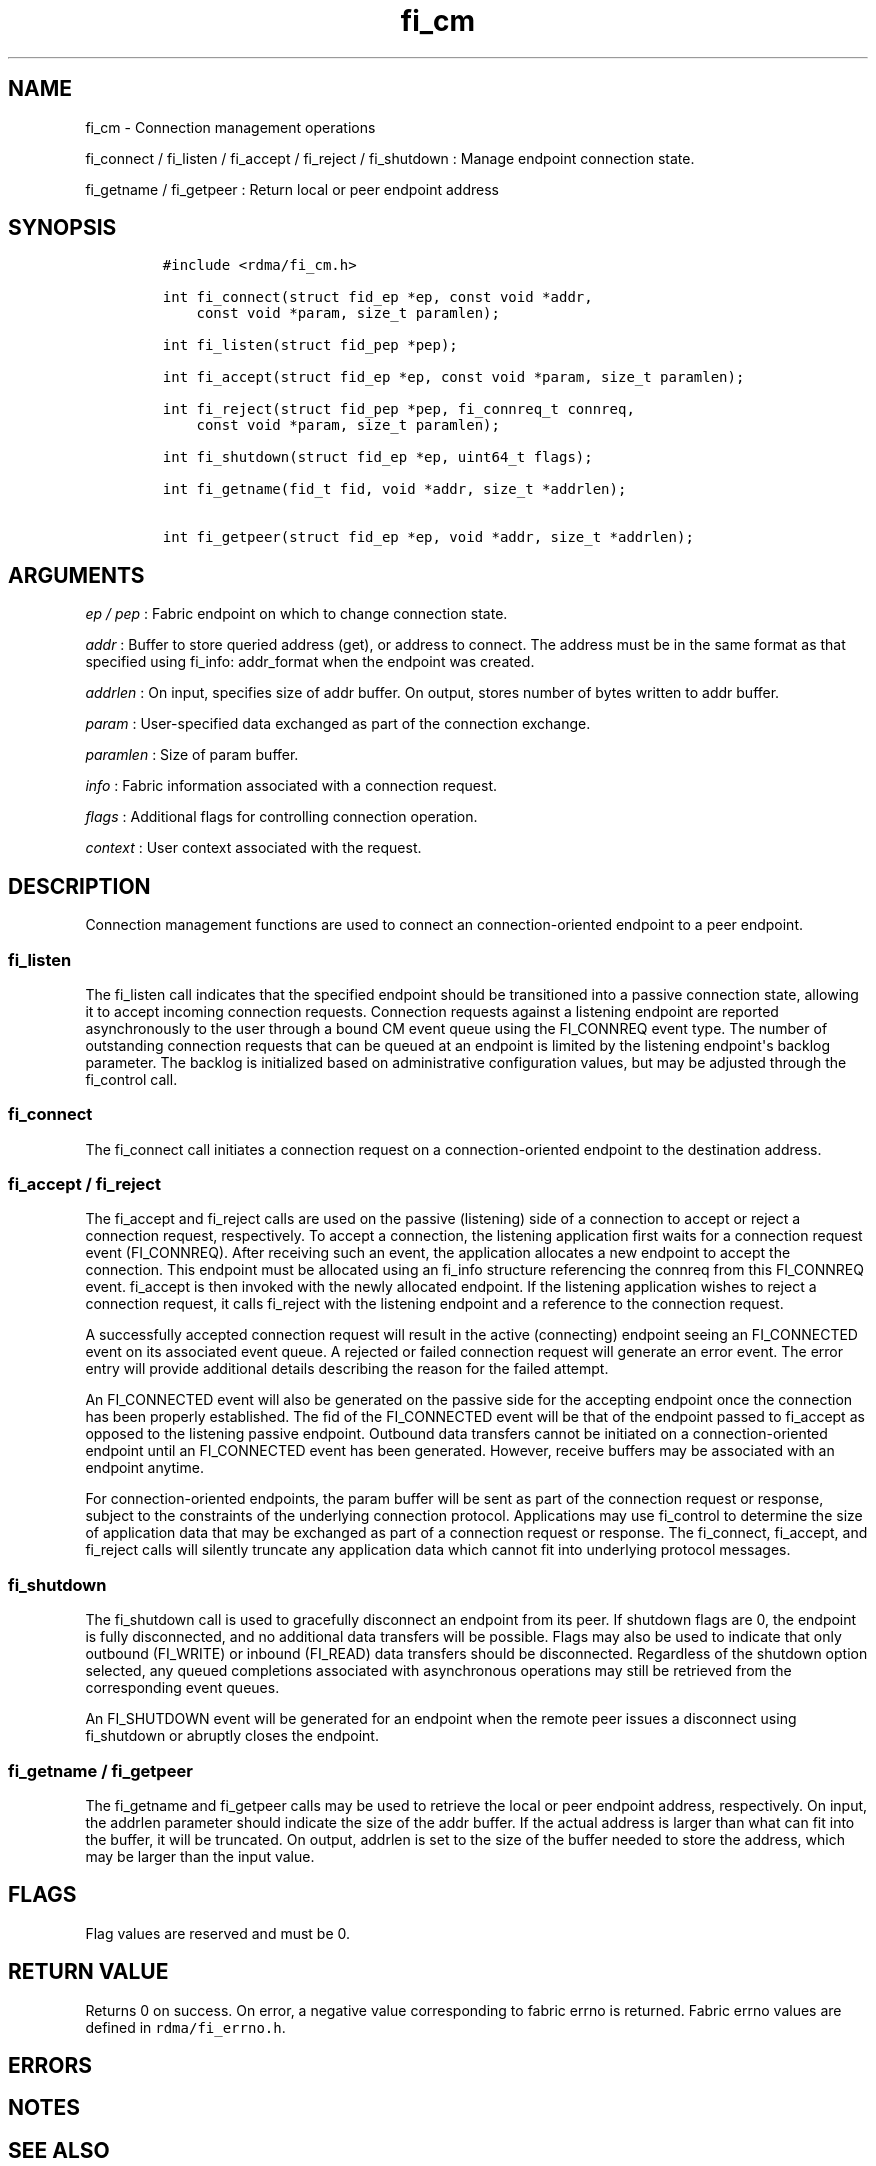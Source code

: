 .TH fi_cm 3 "2015\-01\-01" "Libfabric Programmer\[aq]s Manual" "Libfabric v1.0.0rc3"
.SH NAME
.PP
fi_cm - Connection management operations
.PP
fi_connect / fi_listen / fi_accept / fi_reject / fi_shutdown : Manage
endpoint connection state.
.PP
fi_getname / fi_getpeer : Return local or peer endpoint address
.SH SYNOPSIS
.IP
.nf
\f[C]
#include\ <rdma/fi_cm.h>

int\ fi_connect(struct\ fid_ep\ *ep,\ const\ void\ *addr,
\ \ \ \ const\ void\ *param,\ size_t\ paramlen);

int\ fi_listen(struct\ fid_pep\ *pep);

int\ fi_accept(struct\ fid_ep\ *ep,\ const\ void\ *param,\ size_t\ paramlen);

int\ fi_reject(struct\ fid_pep\ *pep,\ fi_connreq_t\ connreq,
\ \ \ \ const\ void\ *param,\ size_t\ paramlen);

int\ fi_shutdown(struct\ fid_ep\ *ep,\ uint64_t\ flags);

int\ fi_getname(fid_t\ fid,\ void\ *addr,\ size_t\ *addrlen);

int\ fi_getpeer(struct\ fid_ep\ *ep,\ void\ *addr,\ size_t\ *addrlen);
\f[]
.fi
.SH ARGUMENTS
.PP
\f[I]ep / pep\f[] : Fabric endpoint on which to change connection state.
.PP
\f[I]addr\f[] : Buffer to store queried address (get), or address to
connect.
The address must be in the same format as that specified using fi_info:
addr_format when the endpoint was created.
.PP
\f[I]addrlen\f[] : On input, specifies size of addr buffer.
On output, stores number of bytes written to addr buffer.
.PP
\f[I]param\f[] : User-specified data exchanged as part of the connection
exchange.
.PP
\f[I]paramlen\f[] : Size of param buffer.
.PP
\f[I]info\f[] : Fabric information associated with a connection request.
.PP
\f[I]flags\f[] : Additional flags for controlling connection operation.
.PP
\f[I]context\f[] : User context associated with the request.
.SH DESCRIPTION
.PP
Connection management functions are used to connect an
connection-oriented endpoint to a peer endpoint.
.SS fi_listen
.PP
The fi_listen call indicates that the specified endpoint should be
transitioned into a passive connection state, allowing it to accept
incoming connection requests.
Connection requests against a listening endpoint are reported
asynchronously to the user through a bound CM event queue using the
FI_CONNREQ event type.
The number of outstanding connection requests that can be queued at an
endpoint is limited by the listening endpoint\[aq]s backlog parameter.
The backlog is initialized based on administrative configuration values,
but may be adjusted through the fi_control call.
.SS fi_connect
.PP
The fi_connect call initiates a connection request on a
connection-oriented endpoint to the destination address.
.SS fi_accept / fi_reject
.PP
The fi_accept and fi_reject calls are used on the passive (listening)
side of a connection to accept or reject a connection request,
respectively.
To accept a connection, the listening application first waits for a
connection request event (FI_CONNREQ).
After receiving such an event, the application allocates a new endpoint
to accept the connection.
This endpoint must be allocated using an fi_info structure referencing
the connreq from this FI_CONNREQ event.
fi_accept is then invoked with the newly allocated endpoint.
If the listening application wishes to reject a connection request, it
calls fi_reject with the listening endpoint and a reference to the
connection request.
.PP
A successfully accepted connection request will result in the active
(connecting) endpoint seeing an FI_CONNECTED event on its associated
event queue.
A rejected or failed connection request will generate an error event.
The error entry will provide additional details describing the reason
for the failed attempt.
.PP
An FI_CONNECTED event will also be generated on the passive side for the
accepting endpoint once the connection has been properly established.
The fid of the FI_CONNECTED event will be that of the endpoint passed to
fi_accept as opposed to the listening passive endpoint.
Outbound data transfers cannot be initiated on a connection-oriented
endpoint until an FI_CONNECTED event has been generated.
However, receive buffers may be associated with an endpoint anytime.
.PP
For connection-oriented endpoints, the param buffer will be sent as part
of the connection request or response, subject to the constraints of the
underlying connection protocol.
Applications may use fi_control to determine the size of application
data that may be exchanged as part of a connection request or response.
The fi_connect, fi_accept, and fi_reject calls will silently truncate
any application data which cannot fit into underlying protocol messages.
.SS fi_shutdown
.PP
The fi_shutdown call is used to gracefully disconnect an endpoint from
its peer.
If shutdown flags are 0, the endpoint is fully disconnected, and no
additional data transfers will be possible.
Flags may also be used to indicate that only outbound (FI_WRITE) or
inbound (FI_READ) data transfers should be disconnected.
Regardless of the shutdown option selected, any queued completions
associated with asynchronous operations may still be retrieved from the
corresponding event queues.
.PP
An FI_SHUTDOWN event will be generated for an endpoint when the remote
peer issues a disconnect using fi_shutdown or abruptly closes the
endpoint.
.SS fi_getname / fi_getpeer
.PP
The fi_getname and fi_getpeer calls may be used to retrieve the local or
peer endpoint address, respectively.
On input, the addrlen parameter should indicate the size of the addr
buffer.
If the actual address is larger than what can fit into the buffer, it
will be truncated.
On output, addrlen is set to the size of the buffer needed to store the
address, which may be larger than the input value.
.SH FLAGS
.PP
Flag values are reserved and must be 0.
.SH RETURN VALUE
.PP
Returns 0 on success.
On error, a negative value corresponding to fabric errno is returned.
Fabric errno values are defined in \f[C]rdma/fi_errno.h\f[].
.SH ERRORS
.SH NOTES
.SH SEE ALSO
.PP
\f[C]fi_getinfo\f[](3), \f[C]fi_endpoint\f[](3), \f[C]fi_domain\f[](3),
\f[C]fi_eq\f[](3)
.SH AUTHORS
OpenFabrics.
